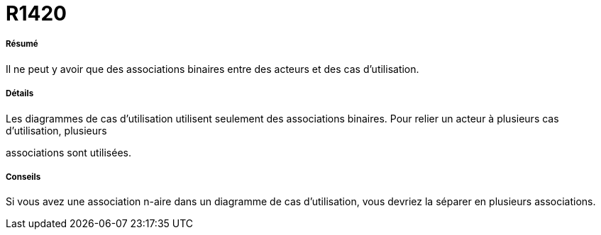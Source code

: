 // Disable all captions for figures.
:!figure-caption:
// Path to the stylesheet files
:stylesdir: .

[[R1420]]

[[r1420]]
= R1420

[[Résumé]]

[[résumé]]
===== Résumé

Il ne peut y avoir que des associations binaires entre des acteurs et des cas d'utilisation.

[[Détails]]

[[détails]]
===== Détails

Les diagrammes de cas d'utilisation utilisent seulement des associations binaires. Pour relier un acteur à plusieurs cas d'utilisation, plusieurs

associations sont utilisées.

[[Conseils]]

[[conseils]]
===== Conseils

Si vous avez une association n-aire dans un diagramme de cas d'utilisation, vous devriez la séparer en plusieurs associations.


